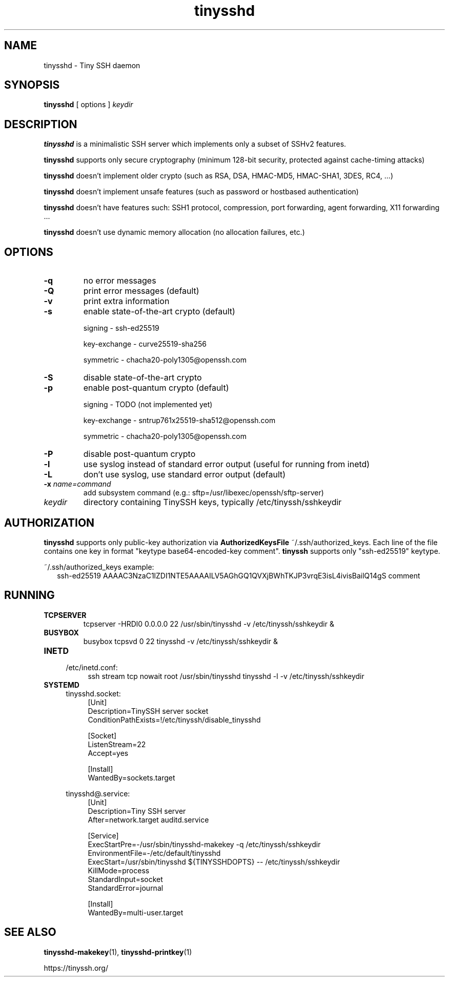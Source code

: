.TH tinysshd 8
.SH NAME
tinysshd \- Tiny SSH daemon
.SH SYNOPSIS
.B tinysshd
[ options ]
.I keydir
.SH DESCRIPTION
.B tinysshd
is a minimalistic SSH server which implements only a subset of SSHv2 features.
.sp
.B tinysshd
supports only secure cryptography (minimum 128\-bit security, protected against cache\-timing attacks)
.sp
.B tinysshd
doesn't implement older crypto (such as RSA, DSA, HMAC\-MD5, HMAC\-SHA1, 3DES, RC4, ...)
.sp
.B tinysshd
doesn't implement unsafe features (such as password or hostbased authentication)
.sp
.B tinysshd
doesn't have features such: SSH1 protocol, compression, port forwarding, agent forwarding, X11 forwarding ...
.sp
.B tinysshd
doesn't use dynamic memory allocation (no allocation failures, etc.)
.SH OPTIONS
.TP
.B \-q
no error messages
.TP
.B \-Q
print error messages (default)
.TP
.B \-v
print extra information
.TP
.B \-s
enable state\-of\-the\-art crypto (default)
.sp
signing \- ssh\-ed25519
.sp
key-exchange \- curve25519\-sha256
.sp
symmetric \- chacha20\-poly1305@openssh.com
.TP
.B \-S
disable state\-of\-the\-art crypto
.TP
.B \-p
enable post\-quantum crypto (default)
.sp
signing \- TODO (not implemented yet)
.sp
key-exchange \- sntrup761x25519\-sha512@openssh.com
.sp
symmetric \-  chacha20\-poly1305@openssh.com
.TP
.B \-P
disable post\-quantum crypto
.TP
.B \-l
use syslog instead of standard error output (useful for running from inetd)
.TP
.B \-L
don't use syslog, use standard error output (default)
.TP
.B \-x \fIname=command
add subsystem command (e.g.: sftp=/usr/libexec/openssh/sftp\-server)
.TP
.I keydir
directory containing TinySSH keys, typically /etc/tinyssh/sshkeydir
.SH AUTHORIZATION
.B tinysshd
supports only public-key authorization via
.B AuthorizedKeysFile
~/.ssh/authorized_keys. Each line of the file contains one key in format "keytype base64-encoded-key comment".
.B tinyssh
supports only "ssh-ed25519" keytype.
.sp
~/.ssh/authorized_keys example:
.nf
.RS 2
ssh-ed25519 AAAAC3NzaC1lZDI1NTE5AAAAILV5AGhGQ1QVXjBWhTKJP3vrqE3isL4ivisBailQ14gS comment
.RE
.SH RUNNING
.TP
.B TCPSERVER
tcpserver \-HRDl0 0.0.0.0 22 /usr/sbin/tinysshd \-v /etc/tinyssh/sshkeydir &
.TP
.B BUSYBOX
busybox tcpsvd 0 22 tinysshd \-v /etc/tinyssh/sshkeydir &
.TP
.B INETD
.RS 4
/etc/inetd.conf:
.RS 4
ssh stream tcp nowait root /usr/sbin/tinysshd tinysshd \-l \-v /etc/tinyssh/sshkeydir
.RE
.RE
.TP
.B SYSTEMD
.RS 4
tinysshd.socket:
.RS 4
.nf
[Unit]
Description=TinySSH server socket
ConditionPathExists=!/etc/tinyssh/disable_tinysshd

[Socket]
ListenStream=22
Accept=yes

[Install]
WantedBy=sockets.target
.fi
.RE
.RE
.sp
.RS 4
tinysshd@.service:
.RS 4
.nf
[Unit]
Description=Tiny SSH server
After=network.target auditd.service

[Service]
ExecStartPre=\-/usr/sbin/tinysshd\-makekey \-q /etc/tinyssh/sshkeydir
EnvironmentFile=\-/etc/default/tinysshd
ExecStart=/usr/sbin/tinysshd ${TINYSSHDOPTS} \-\- /etc/tinyssh/sshkeydir
KillMode=process
StandardInput=socket
StandardError=journal

[Install]
WantedBy=multi\-user.target
.fi
.RE
.RE
.SH SEE ALSO
.BR tinysshd\-makekey (1),
.BR tinysshd\-printkey (1)
.sp
.nf
https://tinyssh.org/
.fi
